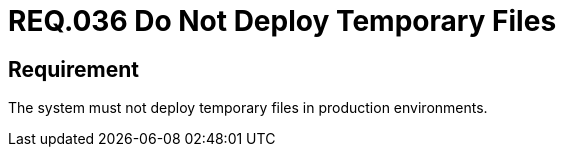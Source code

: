 :slug: rules/036/
:category: files
:description: This document contains the details of the security requirements related to the definition and management of files in the organization. Therefore, for this requirement it is recommended that every system does not deploy temporary files when it is in production.
:keywords: Environment, System, Archive, Deployment, Production, Temporary
:rules: yes

= REQ.036 Do Not Deploy Temporary Files

== Requirement

The system must not deploy temporary files in production environments.
